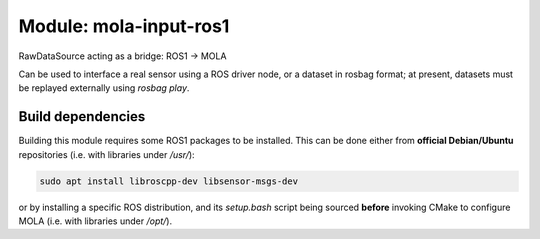 ========================================
Module: mola-input-ros1
========================================

RawDataSource acting as a bridge: ROS1 -> MOLA

Can be used to interface a real sensor using a ROS driver node, or a dataset
in rosbag format; at present, datasets must be replayed externally
using `rosbag play`.


Build dependencies
--------------------
Building this module requires some ROS1 packages to be installed.
This can be done either from **official Debian/Ubuntu** repositories (i.e. with libraries under `/usr/`):

.. code-block:: bash

    sudo apt install libroscpp-dev libsensor-msgs-dev

or by installing a specific ROS distribution, and its `setup.bash` script
being sourced **before** invoking CMake to configure MOLA (i.e. with libraries under `/opt/`).


.. index::
   single: mola-input-ros1
   module: mola-input-ros1
